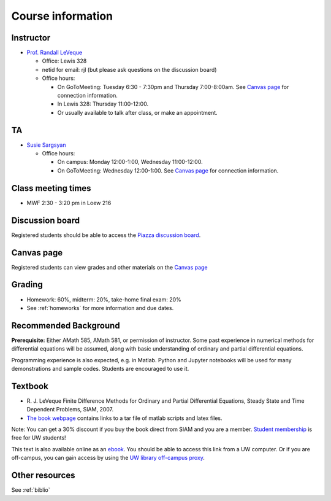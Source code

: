 
.. _info:

=============================================================
Course information
=============================================================


Instructor
---------------

* `Prof. Randall LeVeque <http://faculty.washington.edu/rjl>`_

  * Office: Lewis 328 
  * netid for email: rjl (but please ask questions on the discussion board)
  * Office hours: 

    - On GoToMeeting: Tuesday 6:30 - 7:30pm and Thursday 7:00-8:00am.
      See `Canvas page <https://canvas.uw.edu/courses/1038268/pages/gotomeeting>`_ for
      connection information.
    - In Lewis 328: Thursday 11:00-12:00.
    - Or usually available to talk after class, or make an appointment.

TA
---

* `Susie Sargsyan <http://depts.washington.edu/amath/staff-members/syuzanna-sargsyan/>`_

  * Office hours: 

    - On campus: Monday 12:00-1:00, Wednesday 11:00-12:00.
    - On GoToMeeting: Wednesday 12:00-1:00.
      See `Canvas page <https://canvas.uw.edu/courses/1038268/pages/gotomeeting>`_ for
      connection information.

Class meeting times
-------------------

* MWF 2:30 - 3:20 pm in Loew 216


Discussion board
----------------

Registered students should be able to access the `Piazza discussion board
<https://piazza.com/class/ilg4yhxho034f9>`_.

Canvas page
-----------

Registered students can view grades and other materials 
on the `Canvas page <https://canvas.uw.edu/courses/1038268>`_

Grading
-------

* Homework: 60%, midterm: 20%, take-home final exam: 20%
* See :ref:`homeworks` for more information and due dates.

.. _syllabus:

Recommended Background
----------------------

**Prerequisite:** Either AMath 585, AMath 581, or permission of instructor.
Some past experience in numerical methods for differential equations
will be assumed, along with basic understanding of ordinary and
partial differential equations.

Programming experience is also expected, e.g. in Matlab.
Python and Jupyter notebooks will be used for many 
demonstrations and sample codes.  
Students are encouraged to use it.


Textbook
--------

- R. J. LeVeque 
  Finite Difference Methods for Ordinary and Partial Differential
  Equations, Steady State and Time Dependent Problems, SIAM, 2007.

- `The book webpage <http://faculty.washington.edu/rjl/fdmbook/>`_ 
  contains links to a tar file of matlab scripts and latex files.

Note: You can get a 30% discount if you buy the book direct from
SIAM and you are a member.  `Student membership
<http://www.siam.org/students/memberships.php>`_  is free for 
UW students!

This text is also available online as an `ebook
<http://epubs.siam.org/doi/book/10.1137/1.9780898717839>`_.
You should be able to access this link from a UW computer.  
Or if you are off-campus, you can gain
access by using the `UW library off-campus proxy
<http://www.lib.washington.edu/help/connect.html>`_.

Other resources
----------------

See :ref:`biblio`
